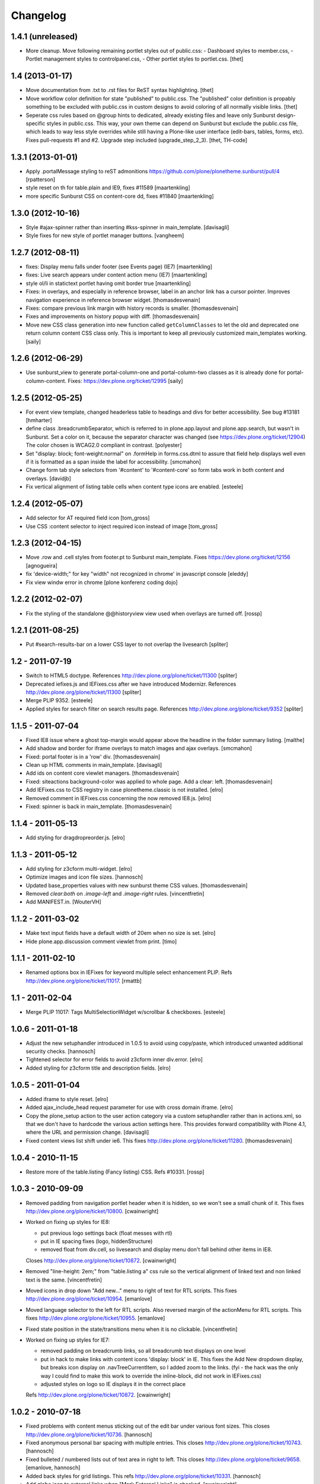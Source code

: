 Changelog
=========


1.4.1 (unreleased)
------------------

- More cleanup. Move following remaining portlet styles out of public.css:
  - Dashboard styles to member.css,
  - Portlet management styles to controlpanel.css,
  - Other portlet styles to portlet.css.
  [thet]


1.4 (2013-01-17)
----------------

- Move documentation from .txt to .rst files for ReST syntax highlighting.
  [thet]

- Move workflow color definition for state "published" to public.css. The
  "published" color definition is propably something to be excluded with
  public.css in custom designs to avoid coloring of all normally visible links.
  [thet]

- Seperate css rules based on @group hints to dedicated, already existing files
  and leave only Sunburst design-specific styles in public.css. This way, your
  own theme can depend on Sunburst but exclude the public.css file, which leads
  to way less style overrides while still having a Plone-like user interface
  (edit-bars, tables, forms, etc). Fixes pull-requests #1 and #2. Upgrade step
  included (upgrade_step_2_3).
  [thet, TH-code]


1.3.1 (2013-01-01)
------------------

- Apply .portalMessage styling to reST admonitions
  https://github.com/plone/plonetheme.sunburst/pull/4
  [rpatterson]

- style reset on th for table.plain and IE9, fixes #11589
  [maartenkling]

- more specific Sunburst CSS on content-core dd, fixes #11840
  [maartenkling]


1.3.0 (2012-10-16)
------------------

- Style #ajax-spinner rather than inserting #kss-spinner in main_template.
  [davisagli]

- Style fixes for new style of portlet manager buttons.
  [vangheem]


1.2.7 (2012-08-11)
------------------
- fixes: Display menu falls under footer (see Events page) (IE7)
  [maartenkling]

- fixes: Live search appears under content action menu (IE7)
  [maartenkling]

- style ol/li in statictext portlet having omit border true
  [maartenkling]

- Fixes: in overlays, and especially in reference browser,
  label in an anchor link has a cursor pointer.
  Improves navigation experience in reference browser widget.
  [thomasdesvenain]

- Fixes: compare previous link margin with history records
  is smaller.
  [thomasdesvenain]

- Fixes and improvements on history popup with diff.
  [thomasdesvenain]

- Move new CSS class generation into new function called ``getColumnClasses``
  to let the old and deprecated one return column content CSS class only. This
  is important to keep all previously customized main_templates working.
  [saily]


1.2.6 (2012-06-29)
------------------

- Use sunburst_view to generate portal-column-one and portal-column-two
  classes as it is already done for portal-column-content.
  Fixes: https://dev.plone.org/ticket/12995
  [saily]


1.2.5 (2012-05-25)
------------------
- For event view template, changed headerless table to headings and divs for better accessibility. See bug #13181
  [hmharter]

- define class .breadcrumbSeparator, which is referred to in plone.app.layout
  and plone.app.search, but wasn't in Sunburst. Set a color on it, because
  the separator character was changed (see https://dev.plone.org/ticket/12904)
  The color chosen is WCAG2.0 compliant in contrast.
  [polyester]

- Set "display: block; font-weight:normal" on .formHelp in forms.css.dtml to
  assure that field help displays well even if it is formatted as a span
  inside the label for accessibility.
  [smcmahon]

- Change form tab style selectors from '#content' to '#content-core' so form
  tabs work in both content and overlays.
  [davidjb]

- Fix vertical alignment of listing table cells when content type icons are
  enabled.
  [esteele]


1.2.4 (2012-05-07)
------------------

- Add selector for AT required field icon
  [tom_gross]

- Use CSS :content selector to inject required icon instead of image
  [tom_gross]

1.2.3 (2012-04-15)
------------------

- Move .row and .cell styles from footer.pt to Sunburst main_template.
  Fixes https://dev.plone.org/ticket/12156
  [agnogueira]

- fix 'device-width;" for key "width" not recognized in chrome' in javascript console
  [eleddy]

- Fix view windw error in chrome
  [plone konferenz coding dojo]


1.2.2 (2012-02-07)
------------------

- Fix the styling of the standalone @@historyview view used when
  overlays are turned off.
  [rossp]


1.2.1 (2011-08-25)
------------------

- Put #search-results-bar on a lower CSS layer to not overlap the livesearch
  [spliter]

1.2 - 2011-07-19
----------------

- Switch to HTML5 doctype. References http://dev.plone.org/plone/ticket/11300
  [spliter]

- Deprecated iefixes.js and IEFixes.css after we have introduced Modernizr.
  References http://dev.plone.org/plone/ticket/11300
  [spliter]

- Merge PLIP 9352.
  [esteele]

- Applied styles for search filter on search results page.
  References http://dev.plone.org/plone/ticket/9352
  [spliter]

1.1.5 - 2011-07-04
------------------

- Fixed IE8 issue where a ghost top-margin would appear above the
  headline in the folder summary listing.
  [malthe]

- Add shadow and border for iframe overlays to match images and ajax overlays.
  [smcmahon]

- Fixed: portal footer is in a 'row' div.
  [thomasdesvenain]

- Clean up HTML comments in main_template.
  [davisagli]

- Add ids on content core viewlet managers.
  [thomasdesvenain]

- Fixed: siteactions background-color was applied to whole page.
  Add a clear: left.
  [thomasdesvenain]

- Add IEFixes.css to CSS registry in case plonetheme.classic is not installed.
  [elro]

- Removed comment in IEFixes.css concerning the now removed IE8.js.
  [elro]

- Fixed: spinner is back in main_template.
  [thomasdesvenain]

1.1.4 - 2011-05-13
------------------

- Add styling for dragdropreorder.js.
  [elro]

1.1.3 - 2011-05-12
------------------

- Add styling for z3cform multi-widget.
  [elro]

- Optimize images and icon file sizes.
  [hannosch]

- Updated base_properties values with new sunburst theme CSS values.
  [thomasdesvenain]

- Removed `clear:both` on `.image-left` and `.image-right` rules.
  [vincentfretin]

- Add MANIFEST.in.
  [WouterVH]


1.1.2 - 2011-03-02
------------------

- Make text input fields have a default width of 20em when no size is set.
  [elro]

- Hide plone.app.discussion comment viewlet from print.
  [timo]


1.1.1 - 2011-02-10
------------------

- Renamed options box in IEFixes for keyword multiple select enhancement PLIP.
  Refs http://dev.plone.org/plone/ticket/11017.
  [rmattb]


1.1 - 2011-02-04
----------------

- Merge PLIP 11017: Tags MultiSelectionWidget w/scrollbar & checkboxes.
  [esteele]


1.0.6 - 2011-01-18
------------------

- Adjust the new setuphandler introduced in 1.0.5 to avoid using copy/paste,
  which introduced unwanted additional security checks.
  [hannosch]

- Tightened selector for error fields to avoid z3cform inner div.error.
  [elro]

- Added styling for z3cform title and description fields.
  [elro]


1.0.5 - 2011-01-04
------------------

- Added iframe to style reset.
  [elro]

- Added ajax_include_head request parameter for use with cross domain iframe.
  [elro]

- Copy the plone_setup action to the user action category via a custom
  setuphandler rather than in actions.xml, so that we don't have to hardcode
  the various action settings here.  This provides forward compatibility with
  Plone 4.1, where the URL and permission change.
  [davisagli]

- Fixed content views list shift under ie6.
  This fixes http://dev.plone.org/plone/ticket/11280.
  [thomasdesvenain]


1.0.4 - 2010-11-15
------------------

- Restore more of the table.listing (Fancy listing) CSS. Refs #10331.
  [rossp]


1.0.3 - 2010-09-09
------------------

- Removed padding from navigation portlet header when it is hidden, so we won't
  see a small chunk of it. This fixes http://dev.plone.org/plone/ticket/10800.
  [cwainwright]

- Worked on fixing up styles for IE8:

  * put previous logo settings back (float messes with rtl)
  * put in IE spacing fixes (logo, hiddenStructure)
  * removed float from div.cell, so livesearch and display menu don't fall
    behind other items in IE8.

  Closes http://dev.plone.org/plone/ticket/10872.
  [cwainwright]

- Removed "line-height: 2em;" from "table.listing a" css rule so the vertical
  alignment of linked text and non linked text is the same.
  [vincentfretin]

- Moved icons in drop down "Add new..." menu to right of text for RTL
  scripts. This fixes http://dev.plone.org/plone/ticket/10954.
  [emanlove]

- Moved language selector to the left for RTL scripts. Also reversed margin
  of the actionMenu for RTL scripts. This fixes
  http://dev.plone.org/plone/ticket/10955.
  [emanlove]

- Fixed state position in the state/transitions menu when it is no clickable.
  [vincentfretin]

- Worked on fixing up styles for IE7:

  * removed padding on breadcrumb links, so all breadcrumb text
    displays on one level
  * put in hack to make links with content icons 'display: block' in IE.
    This fixes the Add New dropdown display, but breaks icon display on
    .navTreeCurrentItem, so I added zoom to the links.
    (fyi - the hack was the only way I could find to make this work to
    override the inline-block, did not work in IEFixes.css)
  * adjusted styles on logo so IE displays it in the correct place

  Refs http://dev.plone.org/plone/ticket/10872.
  [cwainwright]


1.0.2 - 2010-07-18
------------------

- Fixed problems with content menus sticking out of the edit bar under various
  font sizes. This closes http://dev.plone.org/plone/ticket/10736.
  [hannosch]

- Fixed anonymous personal bar spacing with multiple entries. This closes
  http://dev.plone.org/plone/ticket/10743.
  [hannosch]

- Fixed bulleted / numbered lists out of text area in right to left. This
  closes http://dev.plone.org/plone/ticket/9658.
  [emanlove, hannosch]

- Added back styles for grid listings. This refs
  http://dev.plone.org/plone/ticket/10331.
  [hannosch]

- Add globe icon to external links when "Mark External Links" is checked.
  [cwainwright]

- Update license to GPL version 2 only.
  [hannosch]


1.0.1 - 2010-07-07
------------------

- Removed remaining references to empty ``sunburst_js`` folder.
  [hannosch]


1.0 - 2010-07-07
----------------

- Removed IE9.js from Sunburst for now.
  [spliter]

- Cleaned up the Dashboard CSS. This fixes
  http://dev.plone.org/plone/ticket/10516.
  [limi]

- Adding max-width for the language selector, so it works even with
  a ridiculous amount of languages.
  This fixes http://dev.plone.org/plone/ticket/10452.
  [limi]

- Improved default rendering for Python code listings when using the
  syntax coloring, and improved the overall typography for code.
  This fixes http://dev.plone.org/plone/ticket/10692.
  [limi]

- Adding eventDetails styling and vertical table styles, this fixes
  http://dev.plone.org/plone/ticket/10540.
  [limi]

- Lining up the edges of the main layout elements, this fixes
  http://dev.plone.org/plone/ticket/10465.
  [limi]

- Increased space between icons in the sprite to 200px to make collisions
  unlikely. This fixes http://dev.plone.org/plone/ticket/10633.
  [limi]

- Only add content type icons when they are enabled.
  Fixes http://dev.plone.org/plone/ticket/10541
  [davisagli]

- Remove the sprited icons for the file and image content types, to avoid
  double icons. Fixes http://dev.plone.org/plone/ticket/10501.
  [davisagli]

- Improved printing: hide some UI, better document and listing views
  [tdesvenain]

- Restore some of the headline/description styling that was lost when
  Denys' branch was merged.
  [limi]

- Adding a border to the dialog boxes, so it doesn't appear borderless on
  browsers that don't support box-shadow, like Internet Explorer.
  Fixes http://dev.plone.org/plone/ticket/10630.
  [limi]


1.0b7 - 2010-05-31
------------------

- Improved typography and vertical rhythm of the theme to improve UX.
  [spliter]

- Moved overlay close button to upper-left to get it off the vertical
  scrollbar when a an ajax overlay is longer than the viewport.
  [stevem]

- Set overflow-y:auto on ajax overlays to support forms longer than the
  viewport.
  [stevem]


1.0b6 - 2010-05-03
------------------

- Remove styling of path_bar. Breadcrumbs should now behave in a manner
  similar to that of Plone 3.
  [esteele]


1.0b5 - 2010-05-03
------------------

- Show current page in breadcrumbs, give the surrounding div the same height
  as our portal-headers for consistency.
  [esteele]

- Dtml vars removed.
  Fixes: http://dev.plone.org/plone/ticket/10492
  [pelle]

- Improved :focus which is an accessibility requirement, a level 2 priority
  point/AA. This was removed entirely due to the reset css in use, so
  specifying :hover then remember :focus as well.
  Fixes: http://dev.plone.org/plone/ticket/10472
  [pelle]

- Fix for global navigation colliding with portlets, bread crumb etc.
  http://dev.plone.org/plone/ticket/10491
  [pelle]


1.0b4 - 2010-05-01
------------------

- Always enable breadcrumbs on all levels. ploneCustom contains an example on
  how to disable them on the first levels. This closes
  http://dev.plone.org/plone/ticket/9987 again.
  [elvix, hannosch]

- Added tests for "ajax_load" query string in main_template. When found, skip
  anything expensive that isn't going to show in an ajax overlay.
  The plone.app.jquerytools overlay helper sets the ajax_load query string
  to prevent browser caching.
  [smcmahon]

- Removed fixed vertical position for overlays. This needs to be computed on
  display so that overlays don't display out of the viewport on long pages.
  [smcmahon]

- Remove display:none for navigation portlet header. This is now handled
  through the template.
  [esteele]

- Improved style of blocked portlets.
  [igbun]

- Be carefull with adding ie hacks to IEFixes.css since Sunburst Theme
  uses IE8.js.
  Fixes http://dev.plone.org/plone/ticket/10417.
  [pelle]

- Improved overlay styling e.g. for openid overlay.
  Done when stepping trough #10035 and it's tried to make as general as possible.
  [pelle]


1.0b3 - 2010-04-10
------------------

- Improved mobile styling.
  [limi]

- Less disruptive styling for inline validation, it no longer shifts the form
  around in a significant way.
  [limi]

- Remove unused personalize_form template and unneeded copies of the author
  template and prefs_main_template.
  [davisagli]

- Updated styling for breadcrumbs, tags/keywords, and added styles for the
  currently selected nav tree item.
  [limi]

- Adjusted viewlets so that Sunburst uses the viewlet configuration from
  plone.app.layout.viewlets.
  [davisagli]

- Improved call-out and pull-quote styling.
  [limi]

- Improved general overlay styling.
  [limi]

- Improved history pop-up styling.
  [limi]

- Fix columns in prefs_main_template.
  [davisagli]

- Pass the current view to getColumnsClass.  This is needed if the view is not
  the @@plone view and it has different portlets (such as on the portlet
  management views).  This closes http://dev.plone.org/plone/ticket/10320.
  [davisagli]

- Repositioned the searchbox for RTL scripts.
  Fixes http://dev.plone.org/plone/ticket/10367.
  [emanlove]

- Stop hiding the (now) non-existing sendto action.
  Refs http://dev.plone.org/plone/ticket/8800.
  [dukebody]

- Fixed help_biography message.
  [vincentfretin]


1.0b2 - 2010-03-05
------------------

- Established Sunburst-specific browser view similar to ploneview and moved
  out the logic of applying special width/position CSS class on
  #portal-column-content from main_template.pt to that view.
  Closes http://dev.plone.org/plone/ticket/10292
  [spliter]

- Set up testing environment for the package
  [spliter]

- Inline images should not have borders (makes it hard to insert graphics that
  are part of a sentence, or similar), and we don't have any other round
  elements in the basic design (the edit bar is special, and is round to
  differentiate itself from the "stable elements"), so removed the rounded
  corners for image frames.
  [limi]

- Added some padding to a <fieldset> in order to have better-looking forms.
  References http://dev.plone.org/plone/ticket/9824
  [spliter]

- Moved language selector and personal tools viewlets into plone.portalheader
  viewlet manager and re-positioned them relatively instead of absolute.
  Closes http://dev.plone.org/plone/ticket/10252
  [spliter]

- Hide the "up to groups overview" link and fieldset border in the "add group"
  overlay.
  Closes http://dev.plone.org/plone/ticket/10149
  Closes http://dev.plone.org/plone/ticket/10150
  [stuttle]

- Replaced references to redundant #region-content to #content in stylesheets.
  References http://dev.plone.org/plone/ticket/10231
  [spliter]

- Adding back IE8.js to fix Sunburst for IE6/7, re-enabling mobile device
  support.
  [limi]

- Adding IE8.js v2.1 beta, this should resolve the issues with @media selectors,
  and let us re-enable the mobile support again. Thanks to Dean Edwards for
  fixing this.
  [limi]


1.0b1 - 2010-02-18
------------------

- Added example CSS to ploneCustom.css on how to enable the first levels of
  breadcrumbs. This fixes http://dev.plone.org/plone/ticket/9987.
  [limi]

- Removed #region-content and .documentContent from all templates, as they are
  redundant. See http://dev.plone.org/plone/ticket/10231 for details.
  [limi]

- Updated prefs_main_template.pt and personalize_form.pt to the recent markup
  conventions.
  References http://dev.plone.org/plone/ticket/9981
  [spliter]

- Moved 'content' slot to the same place as it is in CMFPlone's
  main_template.pt. Having the same slot in different places is confusing.
  References http://dev.plone.org/plone/ticket/9981
  [spliter]

- Wrapped .contentViews and .contentActions with <div id="edit-bar"> in
  author.pt.
  [spliter]

- Add html id to personal bar actions.
  [paul_r]

- Align the personal tools drop-down submenu to the left for
  RTL scripts.
  Fixes http://dev.plone.org/plone/ticket/10181.
  [emanlove]

- Updated templates to disable the columns with 'disable_MANAGER_NAME'
  pattern.
  [spliter]

- Removed action drop-down submenu right alignment for RTL scripts.
  Re-fixes http://dev.plone.org/plone/ticket/9651.
  [emanlove]

- Some sunburst for the site actions.
  Refs http://dev.plone.org/plone/ticket/10176
  [pelle]

- Remove common CSS registries.
  Refs http://dev.plone.org/plone/ticket/9988.
  [dukebody]

- Copied updated structure of 'main' slot from classic theme to Sunburst
  [spliter]


1.0a5 - 2010-02-01
------------------

- Move the login overlay form labels slightly down to align vertically
  with their associated fields.
  Refs http://dev.plone.org/plone/ticket/10021.
  [dukebody]

- Align the action drop-down submenu to the right.
  Fixes http://dev.plone.org/plone/ticket/10074.
  [dukebody]

- Remove the ability for anonymous to send author feedback again. A quick
  survey of integrators showed that this wasn't desirable.
  [esteele]

- Avoid the test function in the main_template. It doesn't exist in view page
  template files.
  [hannosch]

- Simplify the bodyClass construction.
  [hannosch]

- Use renderBase from new location.
  [hannosch]

- Remove obsolete charset definition for the global_cache_settings macro.
  [hannosch]

- Follow the getSectionFromURL change in CMFPlone.
  [hannosch]

- Just a markup polishing - <metal> tags don't need explicit "metal" for
  defining slots.
  [spliter]

- Copied preferred structure of 'main' slot from default main_template
  [spliter]

- Moved plone.abovecontent and plone.belowcontent viewlet managers actually
  above and below content respectively for Sunburst.
  References http://dev.plone.org/plone/ticket/10081
  [spliter]

- Support various image alignment classes and image caption.
  Based on the classic theme but with a slight sunburst touch.
  http://dev.plone.org/plone/ticket/10043
  [pelle]

- Don't limit the styling of portal messages etc. to the
  #region-content, portal messages might also appear out side
  that area in an overlay, portlet etc.
  Fixes http://dev.plone.org/plone/ticket/10069
  [pelle]

- Move search results to the left for RTL scripts.
  Fixes http://dev.plone.org/plone/ticket/10015.
  [emanlove]

- Port changes to author.pt from
  http://dev.plone.org/plone/changeset/32858
  [esteele]

- Limit the caption width to 200px.
  Fixes http://dev.plone.org/plone/ticket/9992.
  [dukebody]

- Avoid leading spaces in the class attribute of the body element.
  Fixes http://dev.plone.org/plone/ticket/9489.
  [dukebody]

- Removed underline from "Manage portlets" fallback link
  [spliter]

- Adjust login overlay position and width. Refs
  http://dev.plone.org/plone/ticket/9869
  [dukebody]

- Underline links in warning and error info messages. This closes
  http://dev.plone.org/plone/ticket/9801
  [dukebody]

- Add some spacing between siteaction links. This closes
  http://dev.plone.org/plone/ticket/9830
  [dukebody]

- Style display view menu for items selected as main view for a
  folder. This closes http://dev.plone.org/plone/ticket/9894
  [dukebody, thanks cewing]


1.0a4 - 2009-12-21
------------------

- made descriptions for items in livesearch wrap normally
  [spliter]

- fixed positioning of livesearch to not overflow the screen on the
  right and have horizontal scrollbar.
  [spliter]

- Enabled thumbnails view in Sunburst. Fixes #9870.
  [spliter]

- Do not display the author contact form when the author has no email
  (for example for openid users).  Refs #8707.
  [maurits]

- On author.cpt, only display the "log in to add comments" button if mailhost
  is defined. Only show the mailhost warning if user is authenticated.
  [esteele]


1.0a3 - 2009-12-02
------------------

- Add selectors for openid login form section to login styles.
  [smcmahon]

- Sunburst has it's own table-less prefs_main_template.pt to
  keep validation of control panels for both sunburst and
  plonetheme.classic
  [spliter]

- removed negative margin from #contentActionMenus - it broke
  the rounded corner of #edit-bar
  [spliter]

- moved "Manage portlets" fallback link out of main_template to
  plone.manage_portlets_fallback viewlet
  http://dev.plone.org/plone/ticket/9808
  [spliter]

- Update styles to reflect the move to @@register and @@new-user
  [esteele]


1.0a2 - 2009-11-18
------------------

- Remove non-ascii character in README that prevented distribution.
  [esteele]


1.0a1 - 2009-11-18
------------------

- Initial release
